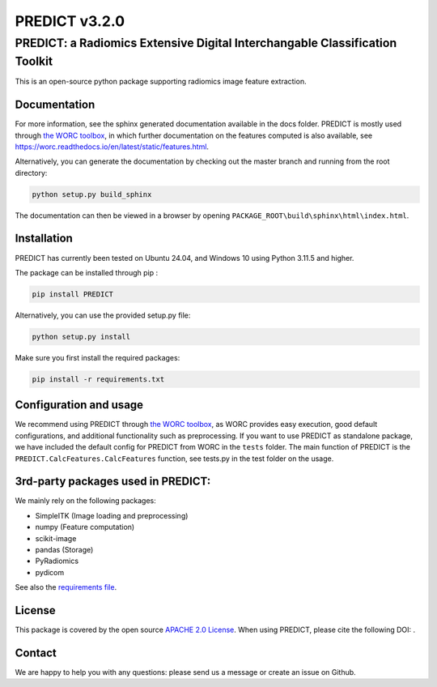 PREDICT v3.2.0
==============

PREDICT: a Radiomics Extensive Digital Interchangable Classification Toolkit
----------------------------------------------------------------------------

This is an open-source python package supporting radiomics image feature extraction.

Documentation
~~~~~~~~~~~~~

For more information, see the sphinx generated documentation available in the docs folder. PREDICT is mostly used through `the WORC toolbox <https://github.com/MStarmans91/WORC>`__, in which further documentation on the features computed is also available, see https://worc.readthedocs.io/en/latest/static/features.html.

Alternatively, you can generate the documentation by checking out the master branch and running from the root directory:

.. code:: python

   python setup.py build_sphinx

The documentation can then be viewed in a browser by opening ``PACKAGE_ROOT\build\sphinx\html\index.html``.

Installation
~~~~~~~~~~~~

PREDICT has currently been tested on Ubuntu 24.04, and Windows 10 using Python 3.11.5 and higher.

The package can be installed through pip :

.. code:: python

   pip install PREDICT

Alternatively, you can use the provided setup.py file:

.. code:: python

   python setup.py install

Make sure you first install the required packages:

.. code:: python

   pip install -r requirements.txt

Configuration and usage
~~~~~~~~~~~~~~~~~~~~~~~

We recommend using PREDICT through `the WORC toolbox <https://github.com/MStarmans91/WORC>`__, as WORC provides easy execution, good default configurations, and additional functionality such as preprocessing. If you want to use PREDICT as standalone package, we have included the default config for PREDICT from WORC in the ``tests`` folder. The main function of PREDICT is the ``PREDICT.CalcFeatures.CalcFeatures`` function, see tests.py in the test folder on the usage.

3rd-party packages used in PREDICT:
~~~~~~~~~~~~~~~~~~~~~~~~~~~~~~~~~~~

We mainly rely on the following packages:

- SimpleITK (Image loading and preprocessing)
- numpy (Feature computation)
- scikit-image
- pandas (Storage)
- PyRadiomics
- pydicom

See also the `requirements file <requirements.txt>`__.

License
~~~~~~~

This package is covered by the open source `APACHE 2.0 License <APACHE-LICENSE-2.0>`__. When using PREDICT, please cite the following DOI: |DOI|.

Contact
~~~~~~~

We are happy to help you with any questions: please send us a message or create an issue on Github.

.. |DOI| image:: https://zenodo.org/badge/doi/10.5281/zenodo.3854839.svg
   :target: https://zenodo.org/badge/latestdoi/92298822